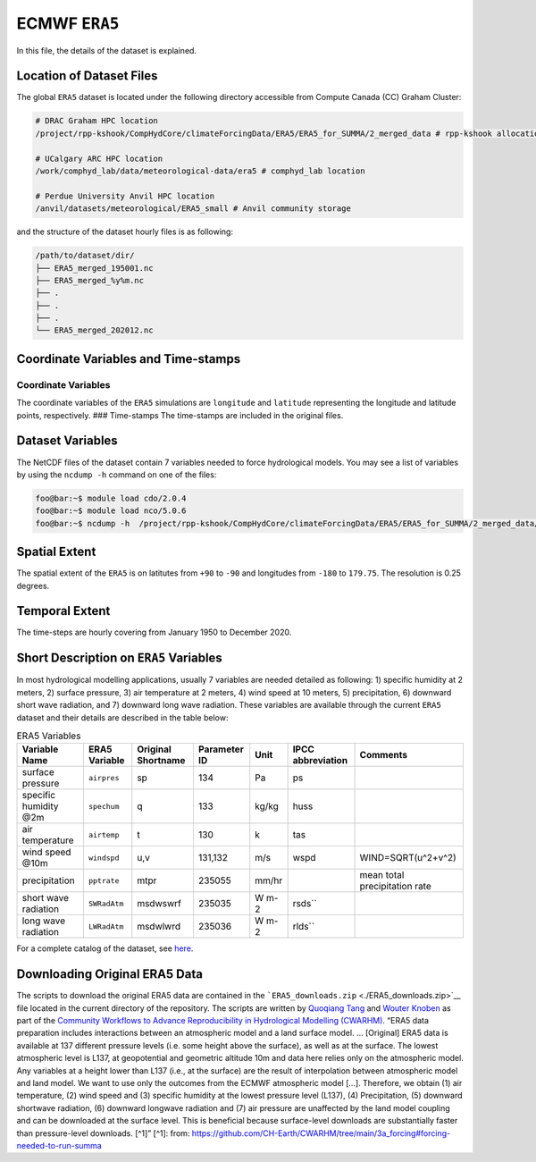 ECMWF ``ERA5``
==============

In this file, the details of the dataset is explained.

Location of Dataset Files
-------------------------

The global ``ERA5`` dataset is located under the following directory
accessible from Compute Canada (CC) Graham Cluster:

.. code:: console

   # DRAC Graham HPC location
   /project/rpp-kshook/CompHydCore/climateForcingData/ERA5/ERA5_for_SUMMA/2_merged_data # rpp-kshook allocation

   # UCalgary ARC HPC location
   /work/comphyd_lab/data/meteorological-data/era5 # comphyd_lab location

   # Perdue University Anvil HPC location
   /anvil/datasets/meteorological/ERA5_small # Anvil community storage

and the structure of the dataset hourly files is as following:

.. code:: console

   /path/to/dataset/dir/
   ├── ERA5_merged_195001.nc
   ├── ERA5_merged_%y%m.nc
   ├── .
   ├── .
   ├── .
   └── ERA5_merged_202012.nc

Coordinate Variables and Time-stamps
------------------------------------

Coordinate Variables
~~~~~~~~~~~~~~~~~~~~

The coordinate variables of the ``ERA5`` simulations are ``longitude``
and ``latitude`` representing the longitude and latitude points,
respectively. ### Time-stamps The time-stamps are included in the
original files.

Dataset Variables
-----------------

The NetCDF files of the dataset contain 7 variables needed to force
hydrological models. You may see a list of variables by using the
``ncdump -h`` command on one of the files:

.. code:: console

   foo@bar:~$ module load cdo/2.0.4
   foo@bar:~$ module load nco/5.0.6
   foo@bar:~$ ncdump -h  /project/rpp-kshook/CompHydCore/climateForcingData/ERA5/ERA5_for_SUMMA/2_merged_data/ERA5_merged_195001.nc

Spatial Extent
--------------

The spatial extent of the ``ERA5`` is on latitutes from ``+90`` to
``-90`` and longitudes from ``-180`` to ``179.75``. The resolution is
0.25 degrees.

Temporal Extent
---------------

The time-steps are hourly covering from January 1950 to December 2020.

Short Description on ``ERA5`` Variables
---------------------------------------

In most hydrological modelling applications, usually 7 variables are
needed detailed as following: 1) specific humidity at 2 meters, 2)
surface pressure, 3) air temperature at 2 meters, 4) wind speed at 10
meters, 5) precipitation, 6) downward short wave radiation, and 7)
downward long wave radiation. These variables are available through the
current ``ERA5`` dataset and their details are described in the table
below:

.. list-table:: ERA5 Variables
   :header-rows: 1

   * - Variable Name
     - ERA5 Variable
     - Original Shortname
     - Parameter ID
     - Unit
     - IPCC abbreviation
     - Comments
   * - surface pressure
     - ``airpres``
     - sp
     - 134
     - Pa
     - ps
     -
   * - specific humidity @2m
     - ``spechum``
     - q
     - 133
     - kg/kg
     - huss
     -
   * - air temperature
     - ``airtemp``
     - t
     - 130
     - k
     - tas
     -
   * - wind speed @10m
     - ``windspd``
     - u,v
     - 131,132
     - m/s
     - wspd
     - WIND=SQRT(u^2+v^2)
   * - precipitation
     - ``pptrate``
     - mtpr
     - 235055
     - mm/hr
     -
     - mean total precipitation rate
   * - short wave radiation
     - ``SWRadAtm``
     - msdwswrf
     - 235035
     - W m-2
     - rsds``
     -
   * - long wave radiation
     - ``LWRadAtm``
     - msdwlwrd
     - 235036
     - W m-2
     - rlds``
     -


For a complete catalog of the dataset, see
`here <https://confluence.ecmwf.int/display/CKB/ERA5%3A+data+documentation>`__.

Downloading Original ERA5 Data
------------------------------

The scripts to download the original ERA5 data are contained in the
```ERA5_downloads.zip`` <./ERA5_downloads.zip>`__ file located in the
current directory of the repository. The scripts are written by
`Quoqiang Tang <quoqiang.tang@usask.ca>`__ and `Wouter
Knoben <wouter.knoben@usask.ca>`__ as part of the `Community Workflows
to Advance Reproducibility in Hydrological Modelling
(CWARHM) <https://github.com/CH-Earth/CWARHM>`__. “ERA5 data preparation
includes interactions between an atmospheric model and a land surface
model. … [Original] ERA5 data is available at 137 different pressure
levels (i.e. some height above the surface), as well as at the surface.
The lowest atmospheric level is L137, at geopotential and geometric
altitude 10m and data here relies only on the atmospheric model. Any
variables at a height lower than L137 (i.e., at the surface) are the
result of interpolation between atmospheric model and land model. We
want to use only the outcomes from the ECMWF atmospheric model […].
Therefore, we obtain (1) air temperature, (2) wind speed and (3)
specific humidity at the lowest pressure level (L137), (4)
Precipitation, (5) downward shortwave radiation, (6) downward longwave
radiation and (7) air pressure are unaffected by the land model coupling
and can be downloaded at the surface level. This is beneficial because
surface-level downloads are substantially faster than pressure-level
downloads. [^1]” [^1]: from:
https://github.com/CH-Earth/CWARHM/tree/main/3a_forcing#forcing-needed-to-run-summa
